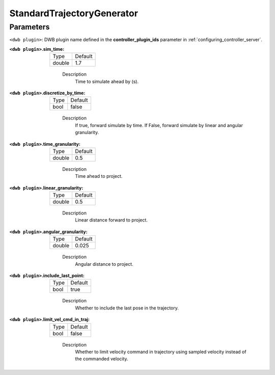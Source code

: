 .. _configuring_dwb_stand_traj_gen_plugin:

StandardTrajectoryGenerator
===========================

Parameters
**********

``<dwb plugin>``: DWB plugin name defined in the **controller_plugin_ids** parameter in :ref:`configuring_controller_server`.

:``<dwb plugin>``.sim_time:

  ====== =======
  Type   Default
  ------ -------
  double 1.7
  ====== =======
    
    Description
        Time to simulate ahead by (s).

:``<dwb plugin>``.discretize_by_time:

  ==== =======
  Type Default
  ---- -------
  bool false
  ==== =======
    
    Description
        If true, forward simulate by time. If False, forward simulate by linear and angular granularity.

:``<dwb plugin>``.time_granularity:

  ====== =======
  Type   Default
  ------ -------
  double 0.5
  ====== =======
    
    Description
        Time ahead to project.

:``<dwb plugin>``.linear_granularity:

  ====== =======
  Type   Default
  ------ -------
  double 0.5
  ====== =======
    
    Description
        Linear distance forward to project.

:``<dwb plugin>``.angular_granularity:

  ====== =======
  Type   Default
  ------ -------
  double 0.025
  ====== =======
    
    Description
        Angular distance to project.

:``<dwb plugin>``.include_last_point:

  ==== =======
  Type Default
  ---- -------
  bool true
  ==== =======
    
    Description
        Whether to include the last pose in the trajectory.

:``<dwb plugin>``.limit_vel_cmd_in_traj:

  ==== =======
  Type Default
  ---- -------
  bool false
  ==== =======
    
    Description
        Whether to limit velocity command in trajectory using sampled velocity instead of the commanded velocity.
